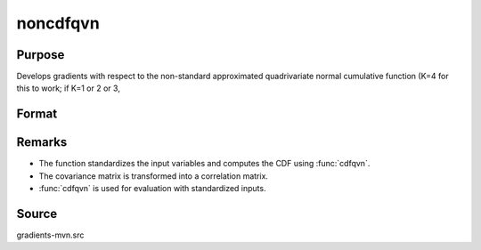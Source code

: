 noncdfqvn
==============================================

Purpose
----------------

Develops gradients with respect to the non-standard approximated quadrivariate normal cumulative function (K=4 for this to work; if K=1 or 2 or 3, 

Format
----------------
.. function:: P = noncdfqvn(mu, cov, x)

    :param mu: Means.
    :type mu: 4x1 vector

    :param cov: Covariance matrix.
    :type cov: 4x4 matrix

    :param x: Abscissae.
    :type x: 4x1 vector

    :return P: Cumulative probability of the quadrivariate normal distribution.
    :rtype P: scalar

Remarks
------------

- The function standardizes the input variables and computes the CDF using :func:`cdfqvn`.
- The covariance matrix is transformed into a correlation matrix.
- :func:`cdfqvn` is used for evaluation with standardized inputs.

Source
------------

gradients-mvn.src
